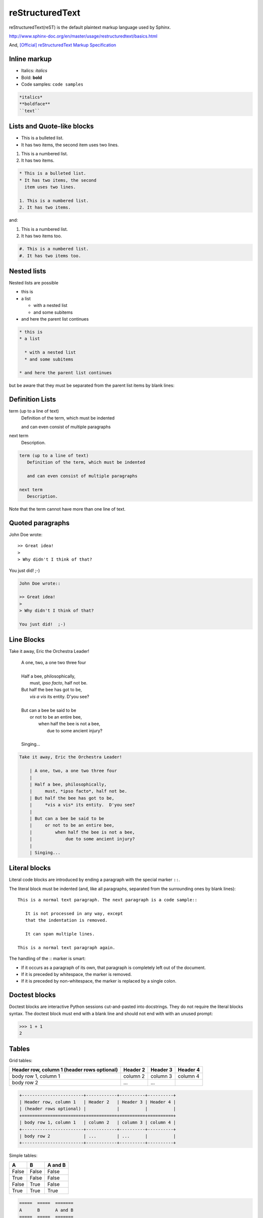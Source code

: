 reStructuredText
================

reStructuredText(reST) is the default plaintext markup language used by Sphinx.

http://www.sphinx-doc.org/en/master/usage/restructuredtext/basics.html

And, `[Official] reStructuredText Markup Specification <http://docutils.sourceforge.net/docs/ref/rst/restructuredtext.html>`_


Inline markup
-------------

- Italics: *italics*
- Bold: **bold**
- Code samples: ``code samples``

.. code-block:: text

    *italics*
    **boldface**
    ``text``


Lists and Quote-like blocks
---------------------------

* This is a bulleted list.
* It has two items, the second
  item uses two lines.

1. This is a numbered list.
2. It has two items.

.. code-block:: text

    * This is a bulleted list.
    * It has two items, the second
      item uses two lines.

    1. This is a numbered list.
    2. It has two items.

and:

#. This is a numbered list.
#. It has two items too.

.. code-block:: text

    #. This is a numbered list.
    #. It has two items too.

Nested lists
------------

Nested lists are possible

* this is
* a list

  * with a nested list
  * and some subitems

* and here the parent list continues

.. code-block:: text

    * this is
    * a list

      * with a nested list
      * and some subitems

    * and here the parent list continues

but be aware that they must be separated from the parent list items by blank lines:


Definition Lists
----------------

term (up to a line of text)
   Definition of the term, which must be indented

   and can even consist of multiple paragraphs

next term
   Description.


.. code-block:: text

    term (up to a line of text)
       Definition of the term, which must be indented

       and can even consist of multiple paragraphs

    next term
       Description.

Note that the term cannot have more than one line of text.


Quoted paragraphs
-----------------

John Doe wrote::

>> Great idea!
>
> Why didn't I think of that?

You just did!  ;-)

.. code-block:: text

   John Doe wrote::

   >> Great idea!
   >
   > Why didn't I think of that?

   You just did!  ;-)



Line Blocks
-----------

Take it away, Eric the Orchestra Leader!

    | A one, two, a one two three four
    |
    | Half a bee, philosophically,
    |     must, *ipso facto*, half not be.
    | But half the bee has got to be,
    |     *vis a vis* its entity.  D'you see?
    |
    | But can a bee be said to be
    |     or not to be an entire bee,
    |         when half the bee is not a bee,
    |             due to some ancient injury?
    |
    | Singing...

.. code-block:: text

    Take it away, Eric the Orchestra Leader!

        | A one, two, a one two three four
        |
        | Half a bee, philosophically,
        |     must, *ipso facto*, half not be.
        | But half the bee has got to be,
        |     *vis a vis* its entity.  D'you see?
        |
        | But can a bee be said to be
        |     or not to be an entire bee,
        |         when half the bee is not a bee,
        |             due to some ancient injury?
        |
        | Singing...



Literal blocks
--------------

Literal code blocks are introduced by ending a paragraph with the special marker ``::``.

The literal block must be indented (and, like all paragraphs, separated from the surrounding ones by blank lines)::

    This is a normal text paragraph. The next paragraph is a code sample::

       It is not processed in any way, except
       that the indentation is removed.

       It can span multiple lines.

    This is a normal text paragraph again.

The handling of the :: marker is smart:

- If it occurs as a paragraph of its own, that paragraph is completely left out of the document.
- If it is preceded by whitespace, the marker is removed.
- If it is preceded by non-whitespace, the marker is replaced by a single colon.


Doctest blocks
--------------

Doctest blocks are interactive Python sessions cut-and-pasted into docstrings. They do not require the literal blocks syntax. The doctest block must end with a blank line and should not end with with an unused prompt:

>>> 1 + 1
2


Tables
------

Grid tables:

+------------------------+------------+----------+----------+
| Header row, column 1   | Header 2   | Header 3 | Header 4 |
| (header rows optional) |            |          |          |
+========================+============+==========+==========+
| body row 1, column 1   | column 2   | column 3 | column 4 |
+------------------------+------------+----------+----------+
| body row 2             | ...        | ...      |          |
+------------------------+------------+----------+----------+

.. code-block:: text

    +------------------------+------------+----------+----------+
    | Header row, column 1   | Header 2   | Header 3 | Header 4 |
    | (header rows optional) |            |          |          |
    +========================+============+==========+==========+
    | body row 1, column 1   | column 2   | column 3 | column 4 |
    +------------------------+------------+----------+----------+
    | body row 2             | ...        | ...      |          |
    +------------------------+------------+----------+----------+


Simple tables:

=====  =====  =======
A      B      A and B
=====  =====  =======
False  False  False
True   False  False
False  True   False
True   True   True
=====  =====  =======

.. code-block:: text

    =====  =====  =======
    A      B      A and B
    =====  =====  =======
    False  False  False
    True   False  False
    False  True   False
    True   True   True
    =====  =====  =======


Hyperlinks
----------

External links:

This is a paragraph that contains a `Link text <https://neoctobers.readthedocs.io/>`_, inline:

.. code-block:: text

    This is a paragraph that contains a `Link text <https://neoctobers.readthedocs.io/>`_, inline:

You can also separate the link and the target definition (ref), like this:

.. code-block:: text

    This is a paragraph that contains a `Link text`_, inline:

    .. _Link text: https://neoctobers.readthedocs.io/


Internal links:

Internal linking is done via a special reST role provided by Sphinx, see the section on specific markup, Cross-referencing arbitrary locations.

See: http://www.sphinx-doc.org/en/master/usage/restructuredtext/roles.html#ref-role


Sections
--------

Section headers are created by underlining (and optionally overlining) the section title with a punctuation character, at least as long as the text:

.. code-block:: text

    =================
    This is a heading
    =================

or:

.. code-block:: text

    This is a heading
    -----------------

Normally, there are no heading levels assigned to certain characters as the structure is determined from the succession of headings. However, this convention is used in `Python’s Style Guide for documenting <https://docs.python.org/devguide/documenting.html#style-guide>`_ which you may follow:

- # with overline, for parts
- \* with overline, for chapters
- =, for sections
- -, for subsections
- ^, for subsubsections
- ", for paragraphs

For me, in this reST guide sample, I prefer ``-----------``.


Use keyword for footnote
------------------------

Here is a [#note]_ sample, and a same [#note]_ here, and a link note_ also.

.. [#note] This is the footnote labeled "note".


.. code-block:: text

    Here is a [#note]_ sample, and a same [#note]_ here, and a link note_ also.

    .. [#note] This is the footnote labeled "note".



Citations
---------

Here is a citation reference: [CIT2002]_.

.. [CIT2002] This is the citation.  It's just like a footnote,
   except the label is textual.

.. code-block:: text

    Here is a citation reference: [CIT2002]_.

    .. [CIT2002] This is the citation.  It's just like a footnote,
       except the label is textual.



Hyperlink Targets
-----------------

Clicking on this internal hyperlink will take us to the target_

.. _target:

The hyperlink target above points to this paragraph.

.. code-block:: text

    Clicking on this internal hyperlink will take us to the target_

    .. _target:

    The hyperlink target above points to this paragraph.



Substitution Definitions
------------------------

The |biohazard| symbol must be used on containers used to
dispose of medical waste.

.. |biohazard| image:: https://avatars2.githubusercontent.com/u/6206827?s=40&v=4

.. code-block:: text

    The |biohazard| symbol must be used on containers used to
    dispose of medical waste.

    .. |biohazard| image:: https://avatars2.githubusercontent.com/u/6206827?s=40&v=4




TBC
---

To be continued...



